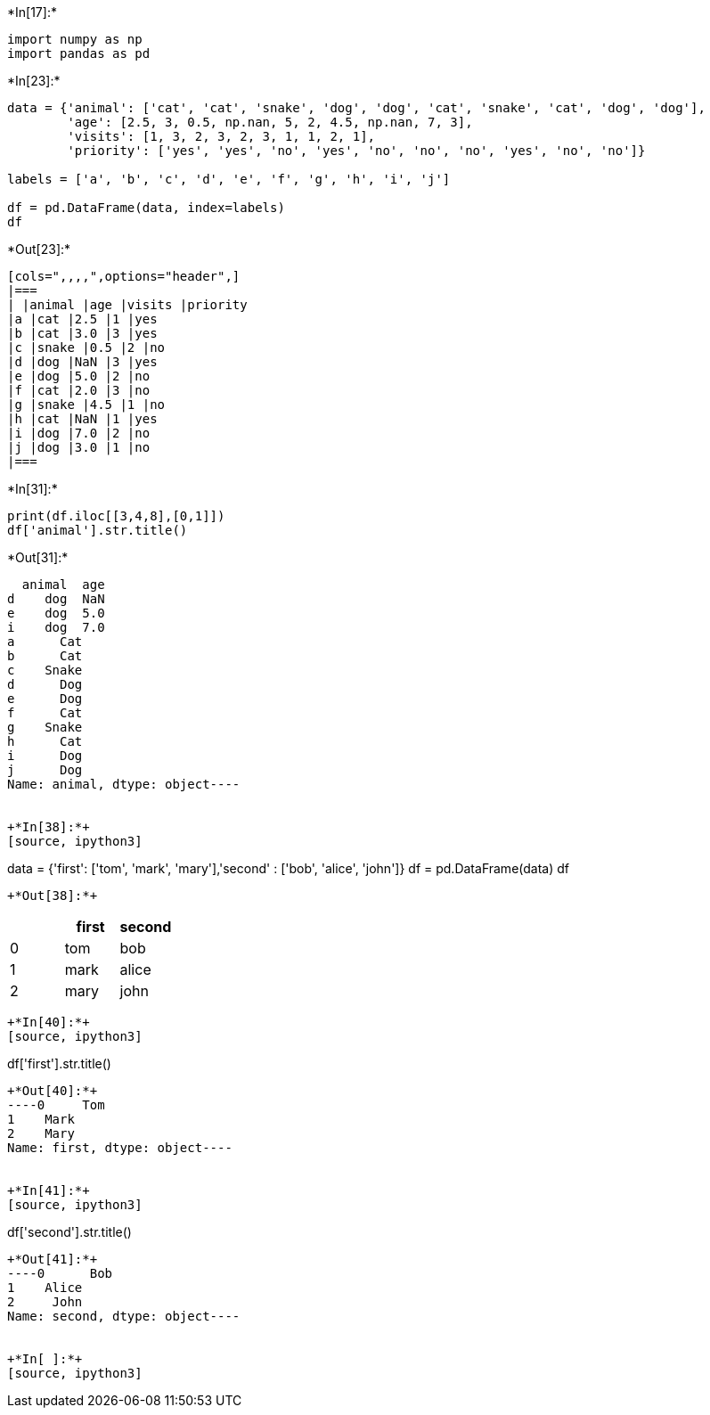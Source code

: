 +*In[17]:*+
[source, ipython3]
----
import numpy as np
import pandas as pd
----


+*In[23]:*+
[source, ipython3]
----
data = {'animal': ['cat', 'cat', 'snake', 'dog', 'dog', 'cat', 'snake', 'cat', 'dog', 'dog'],
        'age': [2.5, 3, 0.5, np.nan, 5, 2, 4.5, np.nan, 7, 3],
        'visits': [1, 3, 2, 3, 2, 3, 1, 1, 2, 1],
        'priority': ['yes', 'yes', 'no', 'yes', 'no', 'no', 'no', 'yes', 'no', 'no']}

labels = ['a', 'b', 'c', 'd', 'e', 'f', 'g', 'h', 'i', 'j']

df = pd.DataFrame(data, index=labels)
df
----


+*Out[23]:*+
----
[cols=",,,,",options="header",]
|===
| |animal |age |visits |priority
|a |cat |2.5 |1 |yes
|b |cat |3.0 |3 |yes
|c |snake |0.5 |2 |no
|d |dog |NaN |3 |yes
|e |dog |5.0 |2 |no
|f |cat |2.0 |3 |no
|g |snake |4.5 |1 |no
|h |cat |NaN |1 |yes
|i |dog |7.0 |2 |no
|j |dog |3.0 |1 |no
|===
----


+*In[31]:*+
[source, ipython3]
----
print(df.iloc[[3,4,8],[0,1]])
df['animal'].str.title()
----


+*Out[31]:*+
----
  animal  age
d    dog  NaN
e    dog  5.0
i    dog  7.0
a      Cat
b      Cat
c    Snake
d      Dog
e      Dog
f      Cat
g    Snake
h      Cat
i      Dog
j      Dog
Name: animal, dtype: object----


+*In[38]:*+
[source, ipython3]
----
data = {'first':
    ['tom', 'mark', 'mary'],'second' :
    ['bob', 'alice', 'john']}
df = pd.DataFrame(data)
df
----


+*Out[38]:*+
----
[cols=",,",options="header",]
|===
| |first |second
|0 |tom |bob
|1 |mark |alice
|2 |mary |john
|===
----


+*In[40]:*+
[source, ipython3]
----
df['first'].str.title()
----


+*Out[40]:*+
----0     Tom
1    Mark
2    Mary
Name: first, dtype: object----


+*In[41]:*+
[source, ipython3]
----
df['second'].str.title()
----


+*Out[41]:*+
----0      Bob
1    Alice
2     John
Name: second, dtype: object----


+*In[ ]:*+
[source, ipython3]
----

----
